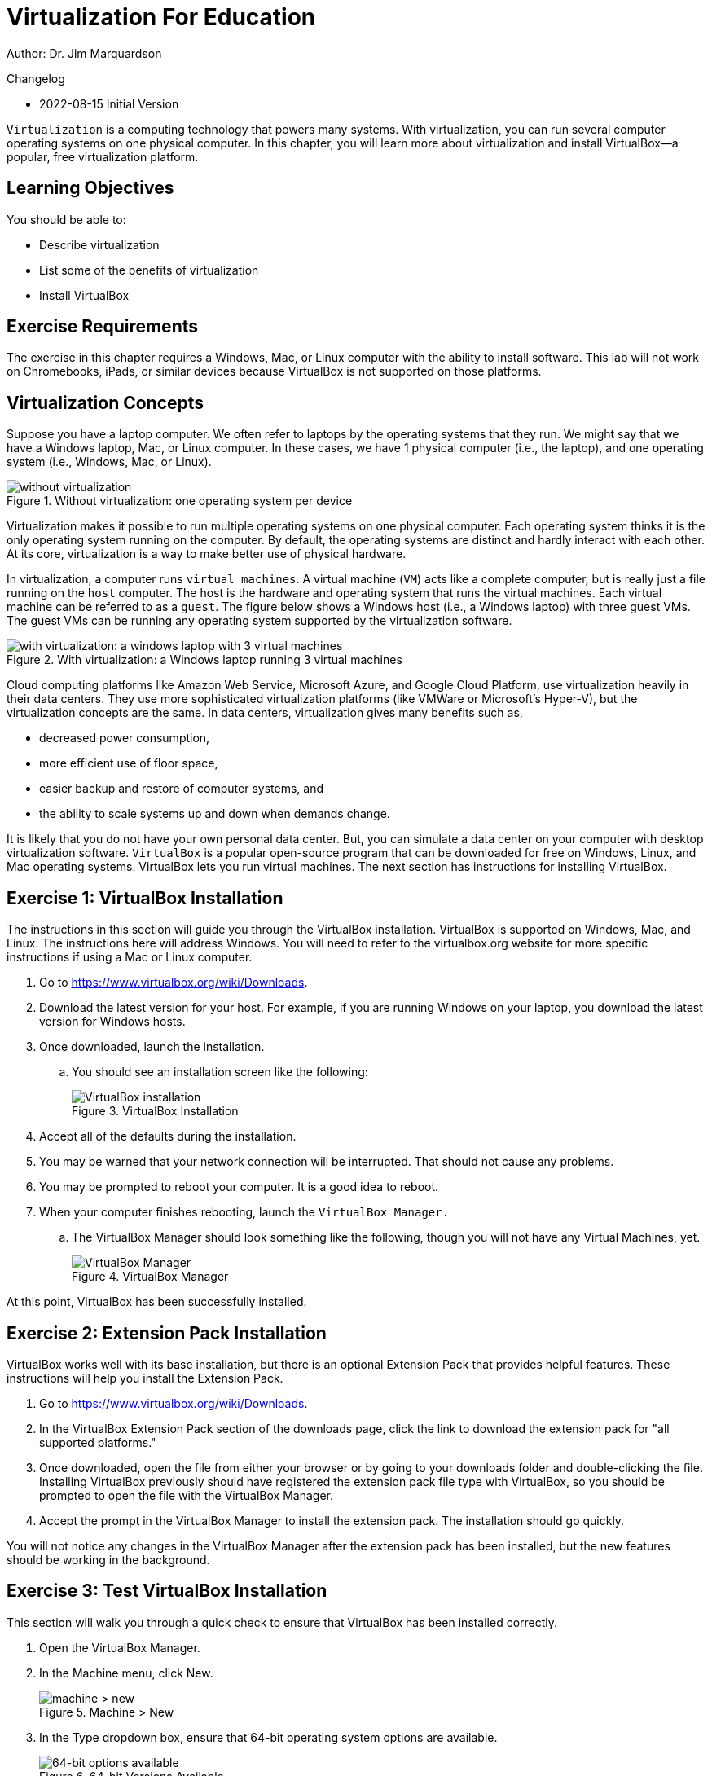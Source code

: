 = Virtualization For Education

Author: Dr. Jim Marquardson

Changelog

* 2022-08-15 Initial Version

`Virtualization` is a computing technology that powers many systems. With virtualization, you can run several computer operating systems on one physical computer. In this chapter, you will learn more about virtualization and install VirtualBox--a popular, free virtualization platform.

== Learning Objectives

You should be able to:

* Describe virtualization
* List some of the benefits of virtualization
* Install VirtualBox

== Exercise Requirements

The exercise in this chapter requires a Windows, Mac, or Linux computer with the ability to install software. This lab will not work on Chromebooks, iPads, or similar devices because VirtualBox is not supported on those platforms.

== Virtualization Concepts

Suppose you have a laptop computer. We often refer to laptops by the operating systems that they run. We might say that we have a Windows laptop, Mac, or Linux computer. In these cases, we have 1 physical computer (i.e., the laptop), and one operating system (i.e., Windows, Mac, or Linux).

.Without virtualization: one operating system per device
image::novirtualization.png[without virtualization]

Virtualization makes it possible to run multiple operating systems on one physical computer. Each operating system thinks it is the only operating system running on the computer. By default, the operating systems are distinct and hardly interact with each other. At its core, virtualization is a way to make better use of physical hardware.

In virtualization, a computer runs `virtual machines`. A virtual machine (`VM`) acts like a complete computer, but is really just a file running on the `host` computer. The host is the hardware and operating system that runs the virtual machines. Each virtual machine can be referred to as a `guest`. The figure below shows a Windows host (i.e., a Windows laptop) with three guest VMs. The guest VMs can be running any operating system supported by the virtualization software.

.With virtualization: a Windows laptop running 3 virtual machines
image::withvirtualization.png[with virtualization: a windows laptop with 3 virtual machines]

Cloud computing platforms like Amazon Web Service, Microsoft Azure, and Google Cloud Platform, use virtualization heavily in their data centers. They use more sophisticated virtualization platforms (like VMWare or Microsoft's Hyper-V), but the virtualization concepts are the same. In data centers, virtualization gives many benefits such as,

* decreased power consumption,
* more efficient use of floor space,
* easier backup and restore of computer systems, and
* the ability to scale systems up and down when demands change.

It is likely that you do not have your own personal data center. But, you can simulate a data center on your computer with desktop virtualization software. `VirtualBox` is a popular open-source program that can be downloaded for free on Windows, Linux, and Mac operating systems. VirtualBox lets you run virtual machines. The next section has instructions for installing VirtualBox.

== Exercise 1: VirtualBox Installation

The instructions in this section will guide you through the VirtualBox installation. VirtualBox is supported on Windows, Mac, and Linux. The instructions here will address Windows. You will need to refer to the virtualbox.org website for more specific instructions if using a Mac or Linux computer.

. Go to https://www.virtualbox.org/wiki/Downloads.
. Download the latest version for your host. For example, if you are running Windows on your laptop, you download the latest version for Windows hosts.
. Once downloaded, launch the installation.
.. You should see an installation screen like the following:
+
.VirtualBox Installation
image::vbox-install-1.png[VirtualBox installation]
. Accept all of the defaults during the installation.
. You may be warned that your network connection will be interrupted. That should not cause any problems.
. You may be prompted to reboot your computer. It is a good idea to reboot.
. When your computer finishes rebooting, launch the `VirtualBox Manager.`
.. The VirtualBox Manager should look something like the following, though you will not have any Virtual Machines, yet.
+
.VirtualBox Manager
image::vbox-manager.png[VirtualBox Manager]

At this point, VirtualBox has been successfully installed.

== Exercise 2: Extension Pack Installation

VirtualBox works well with its base installation, but there is an optional Extension Pack that provides helpful features. These instructions will help you install the Extension Pack.

. Go to https://www.virtualbox.org/wiki/Downloads. 
. In the VirtualBox Extension Pack section of the downloads page, click the link to download the extension pack for "all supported platforms."
. Once downloaded, open the file from either your browser or by going to your downloads folder and double-clicking the file. Installing VirtualBox previously should have registered the extension pack file type with VirtualBox, so you should be prompted to open the file with the VirtualBox Manager.
. Accept the prompt in the VirtualBox Manager to install the extension pack. The installation should go quickly.

You will not notice any changes in the VirtualBox Manager after the extension pack has been installed, but the new features should be working in the background.

== Exercise 3: Test VirtualBox Installation

This section will walk you through a quick check to ensure that VirtualBox has been installed correctly.

. Open the VirtualBox Manager.
. In the Machine menu, click New.
+
.Machine > New
image::vbox-manager-machine-new.png[machine > new]
. In the Type dropdown box, ensure that 64-bit operating system options are available.
+
.64-bit Versions Available
image::vbox-manager-new-64.png[64-bit options available]

As long as you see 64-bit operating systems available, VirtualBox has been installed correctly and is ready to be used. If only 32-bit options are available, virtualization features will need to be enabled in your computer's BIOS. The method for enabling virtualization in the BIOS depends heavily on your computer's manufacturer and the BIOS version. You would need to find appropriate information online by searching for your laptop, such as "enable virtualization Lenovo laptop."

== Reflection

* What is a virtual machine?
* How would virtualization help you learn to use different computer systems?
* Why would cloud computing companies use virtualization?

